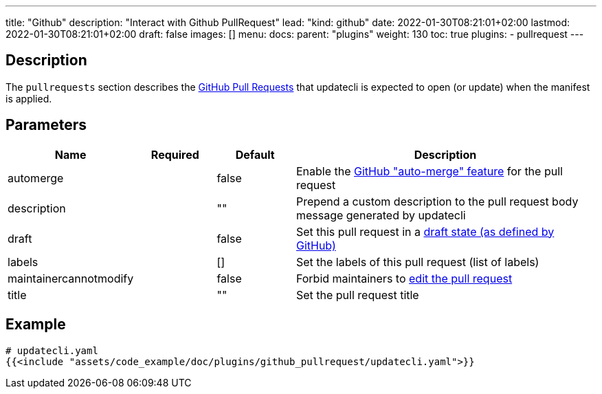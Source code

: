---
title: "Github"
description: "Interact with Github PullRequest"
lead: "kind: github"
date: 2022-01-30T08:21:01+02:00
lastmod: 2022-01-30T08:21:01+02:00
draft: false
images: []
menu: 
  docs:
    parent: "plugins"
weight: 130 
toc: true
plugins:
  - pullrequest
---

// <!-- Required for asciidoctor -->
:toc:
// Set toclevels to be at least your hugo [markup.tableOfContents.endLevel] config key
:toclevels: 4

== Description

The `pullrequests` section describes the link:https://docs.github.com/en/pull-requests/collaborating-with-pull-requests/proposing-changes-to-your-work-with-pull-requests/about-pull-requests[GitHub Pull Requests] that updatecli is expected to open (or update) when the manifest is applied.

== Parameters

[cols="1,1,1,4",options=header]
|===
| Name | Required | Default |Description
| automerge | | false | Enable the link:https://docs.github.com/en/pull-requests/collaborating-with-pull-requests/incorporating-changes-from-a-pull-request/automatically-merging-a-pull-request[GitHub "auto-merge" feature] for the pull request
| description | | "" | Prepend a custom description to the pull request body message generated by updatecli
| draft | | false | Set this pull request in a link:https://docs.github.com/en/pull-requests/collaborating-with-pull-requests/proposing-changes-to-your-work-with-pull-requests/changing-the-stage-of-a-pull-request#converting-a-pull-request-to-a-draft[draft state (as defined by GitHub)]
| labels | | [] | Set the labels of this pull request (list of labels)
| maintainercannotmodify | | false | Forbid maintainers to link:https://docs.github.com/en/pull-requests/collaborating-with-pull-requests/working-with-forks/allowing-changes-to-a-pull-request-branch-created-from-a-fork#enabling-repository-maintainer-permissions-on-existing-pull-requests[edit the pull request]
| title | | "" | Set the pull request title
|===

== Example 

[source,yaml]
----
# updatecli.yaml
{{<include "assets/code_example/doc/plugins/github_pullrequest/updatecli.yaml">}}
----
